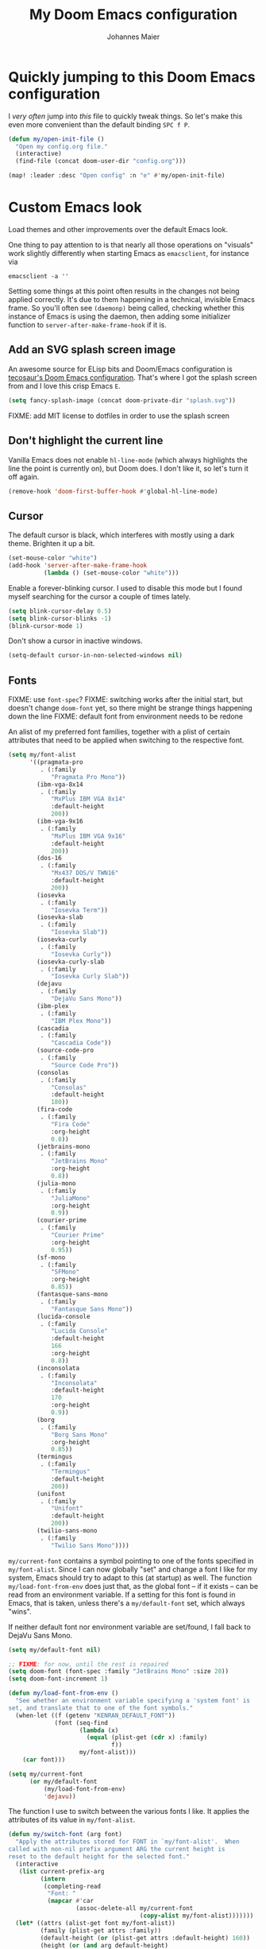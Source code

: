 #+TITLE: My Doom Emacs configuration
#+AUTHOR: Johannes Maier
#+EMAIL: johannes.maier@mailbox.org
#+STARTUP: showall

* Quickly jumping to this Doom Emacs configuration

I /very often/ jump into /this/ file to quickly tweak things. So let's make this
even more convenient than the default binding =SPC f P=.

#+begin_src emacs-lisp
(defun my/open-init-file ()
  "Open my config.org file."
  (interactive)
  (find-file (concat doom-user-dir "config.org")))

(map! :leader :desc "Open config" :n "e" #'my/open-init-file)
#+end_src

* Custom Emacs look

Load themes and other improvements over the default Emacs look.

One thing to pay attention to is that nearly all those operations on "visuals"
work slightly differently when starting Emacs as =emacsclient=, for instance via

#+begin_src shell :tangle no
emacsclient -a ''
#+end_src

Setting some things at this point often results in the changes not being applied
correctly. It's due to them happening in a technical, invisible Emacs frame. So
you'll often see =(daemonp)= being called, checking whether this instance of
Emacs is using the daemon, then adding some initializer function to
=server-after-make-frame-hook= if it is.

** Add an SVG splash screen image

An awesome source for ELisp bits and Doom/Emacs configuration is [[https://tecosaur.github.io/emacs-config/config.html][tecosaur's Doom
Emacs configuration]]. That's where I got the splash screen from and I love this
crisp Emacs =E=.

#+begin_src emacs-lisp
(setq fancy-splash-image (concat doom-private-dir "splash.svg"))
#+end_src

FIXME: add MIT license to dotfiles in order to use the splash screen

** Don't highlight the current line

Vanilla Emacs does not enable =hl-line-mode= (which always highlights the line
the point is currently on), but Doom does. I don't like it, so let's turn it off
again.

#+begin_src emacs-lisp
(remove-hook 'doom-first-buffer-hook #'global-hl-line-mode)
#+end_src

** Cursor

The default cursor is black, which interferes with mostly using a dark theme.
Brighten it up a bit.

#+begin_src emacs-lisp
(set-mouse-color "white")
(add-hook 'server-after-make-frame-hook
          (lambda () (set-mouse-color "white")))
#+end_src

Enable a forever-blinking cursor. I used to disable this mode but I found myself
searching for the cursor a couple of times lately.

#+begin_src emacs-lisp
(setq blink-cursor-delay 0.5)
(setq blink-cursor-blinks -1)
(blink-cursor-mode 1)
#+end_src

Don't show a cursor in inactive windows.

#+begin_src emacs-lisp
(setq-default cursor-in-non-selected-windows nil)
#+end_src

** Fonts

FIXME: use =font-spec=?
FIXME: switching works after the initial start, but doesn't change
       =doom-font= yet, so there might be strange things happening down the line
FIXME: default font from environment needs to be redone

An alist of my preferred font families, together with a plist of certain
attributes that need to be applied when switching to the respective font.

#+begin_src emacs-lisp
(setq my/font-alist
      '((pragmata-pro
         . (:family
            "Pragmata Pro Mono"))
        (ibm-vga-8x14
         . (:family
            "MxPlus IBM VGA 8x14"
            :default-height
            200))
        (ibm-vga-9x16
         . (:family
            "MxPlus IBM VGA 9x16"
            :default-height
            200))
        (dos-16
         . (:family
            "Mx437 DOS/V TWN16"
            :default-height
            200))
        (iosevka
         . (:family
            "Iosevka Term"))
        (iosevka-slab
         . (:family
            "Iosevka Slab"))
        (iosevka-curly
         . (:family
            "Iosevka Curly"))
        (iosevka-curly-slab
         . (:family
            "Iosevka Curly Slab"))
        (dejavu
         . (:family
            "DejaVu Sans Mono"))
        (ibm-plex
         . (:family
            "IBM Plex Mono"))
        (cascadia
         . (:family
            "Cascadia Code"))
        (source-code-pro
         . (:family
            "Source Code Pro"))
        (consolas
         . (:family
            "Consolas"
            :default-height
            180))
        (fira-code
         . (:family
            "Fira Code"
            :org-height
            0.8))
        (jetbrains-mono
         . (:family
            "JetBrains Mono"
            :org-height
            0.8))
        (julia-mono
         . (:family
            "JuliaMono"
            :org-height
            0.9))
        (courier-prime
         . (:family
            "Courier Prime"
            :org-height
            0.95))
        (sf-mono
         . (:family
            "SFMono"
            :org-height
            0.85))
        (fantasque-sans-mono
         . (:family
            "Fantasque Sans Mono"))
        (lucida-console
         . (:family
            "Lucida Console"
            :default-height
            166
            :org-height
            0.8))
        (inconsolata
         . (:family
            "Inconsolata"
            :default-height
            170
            :org-height
            0.9))
        (borg
         . (:family
            "Borg Sans Mono"
            :org-height
            0.85))
        (termingus
         . (:family
            "Termingus"
            :default-height
            200))
        (unifont
         . (:family
            "Unifont"
            :default-height
            200))
        (twilio-sans-mono
         . (:family
            "Twilio Sans Mono"))))
#+end_src

=my/current-font= contains a symbol pointing to one of the fonts specified in
=my/font-alist=. Since I can now globally "set" and change a font I like for my
system, Emacs should try to adapt to this (at startup) as well. The function
=my/load-font-from-env= does just that, as the global font -- if it exists --
can be read from an environment variable. If a setting for this font is found in
Emacs, that is taken, unless there's a =my/default-font= set, which always
"wins".

If neither default font nor environment variable are set/found, I fall back to
DejaVu Sans Mono.

#+begin_src emacs-lisp
(setq my/default-font nil)

;; FIXME: for now, until the rest is repaired
(setq doom-font (font-spec :family "JetBrains Mono" :size 20))
(setq doom-font-increment 1)

(defun my/load-font-from-env ()
  "See whether an environment variable specifying a 'system font' is
set, and translate that to one of the font symbols."
  (when-let ((f (getenv "KENRAN_DEFAULT_FONT"))
             (font (seq-find
                    (lambda (x)
                      (equal (plist-get (cdr x) :family)
                             f))
                    my/font-alist)))
    (car font)))

(setq my/current-font
      (or my/default-font
          (my/load-font-from-env)
          'dejavu))
#+end_src

The function I use to switch between the various fonts I like. It applies the
attributes of its value in =my/font-alist=.

#+begin_src emacs-lisp
(defun my/switch-font (arg font)
  "Apply the attributes stored for FONT in `my/font-alist'.  When
called with non-nil prefix argument ARG the current height is
reset to the default height for the selected font."
  (interactive
   (list current-prefix-arg
         (intern
          (completing-read
           "Font: "
           (mapcar #'car
                   (assoc-delete-all my/current-font
                                     (copy-alist my/font-alist)))))))
  (let* ((attrs (alist-get font my/font-alist))
         (family (plist-get attrs :family))
         (default-height (or (plist-get attrs :default-height) 160))
         (height (or (and arg default-height)
                     (face-attribute 'default :height)))
         ;; `buffer-face-mode' is enabled when calling
         ;; `variable-pitch-mode'
         (org-height (if (bound-and-true-p buffer-face-mode)
                         (or (plist-get attrs :org-height) 0.9)
                       1.0))
         (weight (or (plist-get attrs :weight) 'regular)))
    (setq my/current-font font)
    (setq my/default-font-height default-height)
    (set-face-attribute
     'default nil
     :font family
     :weight weight
     :height height)
    (set-face-attribute
     'fixed-pitch nil
     :font family
     :height org-height)
    (set-face-attribute
     'fixed-pitch-serif nil
     :font family
     :inherit 'fixed-pitch
     :height 1.0)))
#+end_src

Finally, set all the face attributes synchronously, or register a hook that
makes sure that these also work when using the Emacs daemon together with
=emacsclient=.

FIXME: might be obsolete with doom

#+begin_src emacs-lisp :tangle no
(if (daemonp)
    (add-hook 'server-after-make-frame-hook
              (defun my/switch-to-current-font ()
                (my/switch-font t my/current-font)
                (remove-hook 'server-after-make-frame-hook
                             #'my/switch-to-current-font)))
  (my/switch-font t my/current-font))
#+end_src

I find myself switching fonts /all the time/; I just seem to need that kind of
visual refreshment. So let's bind it to a "leader" key. FIXME(doom)

#+begin_src emacs-lisp :tangle no
(leader "t f" '(my/switch-font :which-key "switch font"))
#+end_src

*** Changing the font size

#+begin_src emacs-lisp
(setq my/font-resize-map
      (define-keymap
        (kbd "g") #'doom/increase-font-size
        (kbd "l") #'doom/decrease-font-size
        (kbd "r") #'doom/reset-font-size))

(hercules-def
 :toggle-funs #'my/font-resize
 :keymap 'my/font-resize-map
 :transient t)

(map! :leader :desc "Font zoom" :g "z" #'my/font-resize)
#+end_src

** Color theme(s)

Since I cannot ever decide which theme I like best, there are a few themes, or
theme collections, loaded here.

**** Custom theme: =naga=

I usually use [[https://github.com/kenranunderscore/emacs-naga-theme][my own /naga/ theme]]. It can be found on MELPA nowadays, though
it's still only "finished" for the parts I really use. Should there be enough
interest, I could style some more parts, but it's not anything I plan on doing
for now.

This theme is loaded directly from GitHub via [[file:packages.el][packages.el]], but I have to see
whether this suffices for quick iteration. I don't know what the workflow is
going to look like yet.

FIXME: how to configure this now? some options don't seem to be respected, like
the red cursor

#+begin_src emacs-lisp
(use-package! naga-theme
  :defer
  :init
  (setq naga-theme-modeline-style 'green-box)
  (setq naga-theme-use-red-cursor t)
  (setq naga-theme-surround-org-blocks t)
  (setq naga-theme-use-lighter-org-block-background t))
#+end_src

**** Modus themes

[[https://protesilaos.com/emacs/modus-themes][This package]] by Protesilaos Stavrou is my first choice of "external" themes. I
find myself going back to =modus-vivendi= in the evening, even though I keep
saying that I don't like that high of a contrast.

These two themes are very customizable and come with the most comprehensive and
extensive documentation (same as with basically anything that Prot makes
available).

#+begin_src emacs-lisp
(use-package! modus-themes
  :defer
  :config
  (setq modus-themes-subtle-line-numbers t)
  (setq modus-themes-bold-constructs t)
  (setq modus-themes-italic-constructs nil)
  (setq modus-themes-syntax '(green-strings alt-syntax))
  (setq modus-themes-prompts '(background bold))
  (setq modus-themes-mode-line nil)
  (setq modus-themes-completions
        '((matches . (intense background))
          (selection . (intense accented))
          (popup . (intense accented))))
  (setq modus-themes-fringes nil)
  (setq modus-themes-paren-match '(bold intense))
  (setq modus-themes-region '(accented bg-only))
  ;; TODO: org agenda, mail citations
  (setq modus-themes-org-blocks nil))
#+end_src

**** Gruber darker

Whenever you want or need to channel your inner [[https://twitch.tv/tsoding][Tsoding]], switch to Iosevka and
turn on:

#+begin_src emacs-lisp
(use-package! gruber-darker-theme
  :defer)
#+end_src

**** Srcery

I discovered this package by accident, while randomly selecting themes to try
out via =straight-use-package=.

#+begin_src emacs-lisp
(use-package! srcery-theme
  :defer)
#+end_src

**** Default theme

Doom comes with the =doom-themes= package which contains lots of great themes
(even though in some themes I dislike the low contrast between the mode line and
buffers).  Let's use one of those for now until everything else is up and
running.  =Gruvbox= is always a good choice, anywhere.

#+begin_src emacs-lisp
(setq doom-theme 'doom-gruvbox)
#+end_src

** Mode line (TODO: port and conditionalize with =featurep!=)

* Basic options
** Use =SPC SPC= as an alias for =M-x=

Doom by default sets =SPC SPC= to =projective-find-file=, which I am used to
invoking via =SPC p f= (that's also bound by default).

I'd like to get used to just pressing =M-x= for extended commands, but =SPC SPC=
is ingrained in my muscle memory. Remapping it for when I "accidentally" press
it seems like a good idea.

#+begin_src emacs-lisp
(map! :leader :desc "M-x" :nmv "SPC" #'execute-extended-command)
#+end_src

** Mode-sensitive completion for extended commands

Make commands shown with M-x depend on the active major mode. Note: this doesn't
work correctly yet, as =(command-modes 'some-command)= seems to return the modes
in an unexpected format.

#+begin_src emacs-lisp
(setq read-extended-command-predicate
      #'command-completion-default-include-p)
#+end_src

** Line and column numbers

To display line numbers, the aptly named =display-line-numbers= package is used.
I prefer a hybrid mode for displaying line numbers. That is, line numbers are
shown in a relative way, but the current line displays its absolute line number.
In insert mode, line numbers should be disabled altogether. That's what these
two functions are used for.

#+begin_src emacs-lisp
(defun my/switch-to-absolute-line-numbers ()
  "Enable absolute line numbers."
  (interactive)
  (when display-line-numbers-mode
    (setq display-line-numbers t)))

(defun my/switch-to-hybrid-line-numbers ()
  "Enable relative line numbers, but with the current line
showing its absolute line number."
  (interactive)
  (when display-line-numbers-mode
    (setq display-line-numbers 'relative)
    (setq display-line-numbers-current-absolute t)))

(defun my/toggle-line-numbers ()
  "Toggle `display-line-numbers-mode'.  Meant to be used in a
keybinding."
  (interactive)
  (display-line-numbers-mode 'toggle))

(use-package! display-line-numbers
  :defer
  :hook ((evil-insert-state-entry . my/switch-to-absolute-line-numbers)
         (evil-insert-state-exit . my/switch-to-hybrid-line-numbers))
  :config
  (setq display-line-numbers-type 'relative)
  (setq display-line-numbers-current-absolute t)
  (map! :leader :desc "Line numbers" :nmv "t l" #'my/toggle-line-numbers))
#+end_src

** If I have to use tabs, at least make them smaller

Looking at you, [[https://go.dev/][Go]].

#+begin_src emacs-lisp
(setq-default tab-width 4)
#+end_src

** File name searches should be case-insensitive

#+begin_src emacs-lisp
(setq read-file-name-completion-ignore-case t)
#+end_src

** Yank (paste) at point with the mouse

The default Emacs behavior when yanking (in the Emacs sense of the word) things
from the clipboard by clicking the middle mouse button is to insert those at the
mouse cursor position.  I wish to be able to carelessly click anywhere and have
it insert at point, similar to how it's done in most terminal emulators.

Of course there's an existing Emacs options for this:

#+begin_src emacs-lisp
(setq mouse-yank-at-point t)
#+end_src

** Breaking long lines

When writing prose I often use =auto-fill-mode= to automatically break long lines.
Emacs uses the =fill-column= variable to determine when to break.  Its default of
70 is a little low for my taste, though.

#+begin_src emacs-lisp
(setq-default fill-column 80)
#+end_src

* Vim emulation with =evil=

The =evil= package offers a very complete Vim experience inside of Emacs. Most
of the configuration is done by Doom already, so I only need to slightly tweak
some things to my liking.

#+begin_src emacs-lisp
(after! evil
  ;; Use a special cursor for insert mode
  (setq evil-insert-state-cursor '(bar . 5))
  ;; Don't make certain commands repeatable with '.'
  (mapc #'evil-declare-ignore-repeat
        '(haskell-process-load-file
          haskell-process-reload
          haskell-goto-first-error
          haskell-goto-next-error
          haskell-goto-prev-error
          hydra-haskell-error-navigation/body
          my/haskell-add-import
          my/haskell-add-ghc-option
          my/haskell-add-language-extension))
  (add-to-list 'evil-emacs-state-modes 'sieve-manage-mode)
  ;; U for `redo' is easier to type than C-r for me
  (map! :desc "Redo" :n "U" #'evil-redo
        :map evil-window-map
        :g "C-d" #'evil-window-delete))
#+end_src

* Window management
** Interactive window switching

The =ace-window= package comes with Doom's =window-select= module.  I need a
couple of customizations due to using the alternative keyboard layout MTGAP; I'm
also used to my =C-l= rebind to more comfortably switch than =C-w C-w=.

#+begin_src emacs-lisp
(use-package! ace-window
  :defer
  :init
  (map! :desc "Switch window" :inmve "C-l" #'ace-window)
  :config
  (set-face-attribute 'aw-leading-char-face nil :height 2.5)
  (setq aw-keys '(?i ?n ?e ?a ?h ?t ?s ?r)))
#+end_src

* Centering the screen after jumps

In neovim I used to remap lots of movement keybindings to execute =zz= after, so
that the result of the jump would be centered in the target window. I'll try and
reproduce that in Emacs.

#+begin_src emacs-lisp
(add-hook 'imenu-after-jump-hook #'recenter)
(add-hook 'evil-jumps-post-jump-hook #'recenter)
(add-hook 'better-jumper-post-jump-hook #'recenter)

(defun my/recenter-advice (&rest _) (recenter nil))
(advice-add 'evil-ex-search-next :after #'my/recenter-advice)
(advice-add 'evil-ex-search-previous :after #'my/recenter-advice)
(advice-add 'evil-scroll-up :after #'my/recenter-advice)
(advice-add 'evil-scroll-down :after #'my/recenter-advice)
(advice-add '+lookup/definition :after #'my/recenter-advice)
#+end_src

* Built-in packages with extensions
** Emacs Lisp
*** Evaluating with =C-c C-c=

I like evaluating the top-level form I'm currently on by pressing =C-c C-c=,
similar to how one compiles in SLY/SLIME.

FIXME: this destroys the nice bindings in =org-src= buffers.  fix possible?

#+begin_src emacs-lisp :tangle no
(map! :map emacs-lisp-mode-map
      :desc "Eval defun" :g "C-c C-c" #'eval-defun)
#+end_src

*** Don't trim ELisp evaluation results

#+begin_src emacs-lisp
(setq eval-expression-print-length nil)
(setq eval-expression-print-level nil)
#+end_src

** Display whitespace

Make whitespace symbols visible using =whitespace-mode=. I don't use this often
anymore, but sometimes it's helpful.

#+begin_src emacs-lisp
(use-package! whitespace
  :defer
  :config
  (setq whitespace-line-column 100)
  (setq whitespace-global-modes
        '(not magit-status-mode
              org-mode))
  (setq whitespace-style
        '(face newline newline-mark missing-newline-at-eof
               trailing empty tabs tab-mark))
  (setq whitespace-display-mappings
        '((newline-mark 10
                        [9166 10])
          (tab-mark 9
                    [187 9]
                    [92 9]))))
#+end_src

** Render manpages in Emacs

#+begin_src emacs-lisp
(after! man
  ;; As soon as it is ready open the manpage in a separate, focused window.
  (setq Man-notify-method 'aggressive))
#+end_src

** Directory editor: =dired=

#+begin_src emacs-lisp
(after! dired
  (setq dired-kill-when-opening-new-dired-buffer t))
#+end_src

** Ediff

=Ediff= is a great way to diff and/or merge files or buffers. By default it
creates a new frame containing a "control buffer" used to navigate the diff and
manipulate the output. Unfortunately for the longest time this behaved weirdly
for me: whenever I'd tab to the frame containing the diff, do something, then
tab back, the next navigational command from the control frame would work but
drop me back in the diff frame. It's possible to use =ediff-setup-windows-plain=
as setup function, which makes =ediff= single-frame, circumventing the problem.

#+begin_src emacs-lisp
(after! ediff-wind
  (setq ediff-window-setup-function #'ediff-setup-windows-plain))
#+end_src

** Disabling =smartparens=

I don't use or need =smartparens=. If I want auto-closing parentheses then
=electric-pair-mode= is great, and for LISPy languages there's =lispy-mode= and
=lispyville-mode=.

#+begin_src emacs-lisp
(remove-hook 'doom-first-buffer-hook #'smartparens-global-mode)
#+end_src

** Correct typos while typing with =abbrev=

=Abbrev-mode= is a nice built-in minor mode that silently replaces some things I
type with other things. It is mostly used for correcting typos, though I haven't
really "trained" my self-made list of abbrevs -- I've just started using it.

Since it doesn't come with a global mode itself, I use =setq-default= to enable
it everywhere.

#+begin_src emacs-lisp
(use-package! emacs
  :init
  (setq-default abbrev-mode t)
  :config
  (setq save-abbrevs nil
        abbrev-file-name (locate-user-emacs-file "abbrev_defs")))
#+end_src

* Incremental narrowing etc.
** =Vertico=

Doom does it well out of the box. I should probably look into configuring
=embark= here later on, maybe to even obsolete =which-key=.

*** =Consult=

The [[https://github.com/minad/consult][consult]] package is the analogue of =counsel=, which I used for quite some
time, though not in any extent close to full. This only defines some basic
bindings that Doom doesn't use by default.

#+begin_src emacs-lisp
(map! :g "M-g o" #'consult-outline)
#+end_src

*** =Embark=

I haven't really grokked [[https://github.com/oantolin/embark][Embark]] yet. It seems to be amazing, though! What I
mostly use it for at the moment is its =embark-act= command in conjunction with
=embark-export=. With this I often push the results of some =grep=-like command
into a separate buffer, where I can then utilize =wgrep= to bulk-modify the
original buffers.

* TODO Jumping around with =avy=
* TODO Org mode
** Tweaks to the default configuration

When writing text with =org=, =auto-fill-mode= should be enabled to
automatically break overly long lines into smaller pieces when typing. One may
still use =M-q= to re-fill paragraphs when editing text. After loading =org=, a
custom font setup might run to adjust the headers.

#+begin_src emacs-lisp
(use-package! org
  :hook
  ((org-mode . auto-fill-mode))
  :custom
  ((org-directory "~/org")
   (org-startup-indented t)
   (org-log-done t)
   (org-edit-src-content-indentation 0)
   (org-agenda-files '("~/org/inbox.org"))
   (org-html-htmlize-output-type 'css))
  :config
  (setq-default org-hide-emphasis-markers t)
  (advice-add 'org-refile
              :after (lambda (&rest _) (org-save-all-org-buffers))))
#+end_src

** Giving org a more modern look&feel

Minad's [[https://github.com/minad/org-modern][org-modern package]] looks very promising, so let's try it out.

#+begin_src emacs-lisp
(use-package! org-modern
  :hook
  (org-mode . org-modern-mode)
  :config
  (setq org-modern-star '("◉" "○" "✸" "✿" "✤" "✜" "◆" "▶")
        org-modern-block-name '((t . t)
                                ("src" "»" "«")
                                ("example" "»–" "–«")
                                ("quote" "❝" "❞")
                                ("export" "⏩" "⏪"))))
#+end_src

** Show emphasis markers depending on point

In my =org= configuration I'm setting =org-hide-emphasis-markers= to =t=, thus
hiding certain markup elements around text. Unfortunately it seem to be
currently impossible to switch this interactively, or I just don't know how,
which prevents me from simply adding a keybinding to toggle it.

Thankfully a new package has appeared recently: [[https://github.com/awth13/org-appear][org-appear]]. It reacts to the
position of point to automatically show surrounding markup.

#+begin_src emacs-lisp
(use-package! org-appear
  :defer
  :hook ((org-mode . org-appear-mode))
  :config
  (setq org-appear-autolinks t
        org-appear-autosubmarkers t
        org-appear-autoentities t
        org-appear-autokeywords t
        org-appear-trigger 'always))
#+end_src

* On-the-fly syntax checking (and other things): =Flymake=

#+begin_src emacs-lisp
(after! flymake
  (setq flymake-suppress-zero-counters nil
        flymake-fringe-indicator-position 'left-fringe
        flymake-no-changes-timeout 1.0
        flymake-mode-line-lighter ""))

(add-hook! sh-mode #'flymake-mode)
#+end_src

** Static analysis of shell scripts

[[https://github.com/koalaman/shellcheck][ShellCheck]] is a great little program providing feedback when writing shell
scripts.  The Emacs package [[https://github.com/federicotdn/flymake-shellcheck][flymake-shellcheck]] integrates ShellCheck with
Flymake.  We have to trigger =flymake-shellcheck-load= when loading shell scripts,
and also enable Flymake itself, both done via hooks to =sh-mode=.

#+begin_src emacs-lisp :tangle no
(use-package! flymake-shellcheck
  :commands (flymake-shellcheck-load)
  :hook ((sh-mode . flymake-shellcheck-load)
         (sh-mode . flymake-mode)))
#+end_src

* E-mail configuration

There are several different ways to "do e-mail in Emacs". Over the last two
years I've tried out =notmuch=, =gnus=, and =mu4e=. Some thoughts on each of
those:

** Mu for Emacs (=mu4e=)

[[https://www.djcbsoftware.nl/code/mu/][Mu]] is what I was using for the longest period of time, with =mu4e= being its
Emacs frontend. It's not as customizable as =notmuch=, but part of its charm is
that I don't need to sync anything between my machines, at the cost of =mu=
touching my e-mail (adding custom headers I believe). I don't mind this at all,
and I can use =isync= and =msmtp= to receive and send mail on any host.

For writing e-mails =mu4e= uses =message-mode= like the other tools. This checks
the =user-full-name= variable to fill in my name.

#+begin_src emacs-lisp
(setq user-full-name "Johannes Maier")
#+end_src

Usually there's one /context/ (see =mu4e-contexts=) for each of my e-mail
addresses, and switching between them I may set some context-specific variables,
or even change the =mu4e= UI accordingly. The Doom Emacs =mu4e= module hides
this variable behind a nicer interface. I don't yet know whether everything
still works as intended, but let's give it a try.

#+begin_src emacs-lisp
(after! mu4e
  (setq message-send-mail-function #'message-send-mail-with-sendmail
        message-kill-buffer-on-exit t
        send-mail-function #'message-send-mail-with-sendmail
        message-sendmail-envelope-from 'header
        mail-envelope-from 'header
        mail-specify-envelope-from 'header
        +mu4e-backend 'mbsync
        mu4e-drafts-folder "/drafts"
        mu4e-completing-read-function #'completing-read
        mu4e-confirm-quit nil
        mu4e-change-filenames-when-moving t
        mu4e-attachment-dir "~/Downloads/"
        mu4e-context-policy 'pick-first
        mu4e-compose-context-policy 'ask
        mu4e-headers-results-limit -1
        mu4e-search-results-limit -1
        mu4e-search-skip-duplicates nil
        mu4e-headers-skip-duplicates nil
        mu4e-headers-fields '((:human-date . 12)
                              (:flags . 6)
                              (:maildir . 15)
                              (:mailing-list . 10)
                              (:from . 22)
                              (:subject))
        mu4e-bookmarks '((:name "AG inbox" :query "maildir:/ag/Inbox" :key ?a)
                         (:name "Mailbox inbox" :query "maildir:/mailbox/Inbox" :key ?m)
                         (:name "Unread messages" :query "flag:unread AND NOT flag:trashed" :key ?u)
                         (:name "Sent" :query "maildir:/ag/Sent OR maildir:/mailbox/Sent" :key ?s)))
  (set-email-account!
   "mailbox"
   '((user-mail-address . "johannes.maier@mailbox.org")
     (mu4e-sent-folder . "/mailbox/Sent")
     (mu4e-trash-folder . "/mailbox/Trash")
     (mu4e-compose-signature . nil)
     (mu4e-refile-folder . (lambda (msg)
                             (let* ((date (mu4e-message-field-at-point :date))
                                    (year (decoded-time-year (decode-time date))))
                               (concat "/mailbox/Archive/"
                                       (number-to-string year))))))
   t)
  (set-email-account!
   "ag"
   `((user-mail-address . "johannes.maier@active-group.de")
     (mu4e-sent-folder . "/ag/Sent")
     (mu4e-trash-folder . "/ag/Trash")
     (mu4e-compose-signature . ,(concat
                                 "Johannes Maier\n"
                                 "johannes.maier@active-group.de\n\n"
                                 "+49 (7071) 70896-67\n\n"
                                 "Active Group GmbH\n"
                                 "Hechinger Str. 12/1\n"
                                 "72072 Tübingen\n"
                                 "Registergericht: Amtsgericht Stuttgart, HRB 224404\n"
                                 "Geschäftsführer: Dr. Michael Sperber"))
     (mu4e-refile-folder . (lambda (msg)
                             (let* ((date (mu4e-message-field-at-point :date))
                                    (year (decoded-time-year (decode-time date))))
                               (concat "/ag/Archives/"
                                       (number-to-string year))))))
   t))
#+end_src

I also want to use a slightly wider =fill-column= in e-mails.

#+begin_src emacs-lisp
(setq-hook! mml-mode fill-column 80)
#+end_src

=Mu4e= buffers are recognized as popups by Doom, so the initial buffer opens up
very small at the bottom of the frame; subsequent buffers do the same. Now that
it's easier to handle popup, I'm not entirely certain what kind of behavior I'd
like to have, but let's try some things out:

#+begin_src emacs-lisp
(set-popup-rule! "^\\*mu4e"
  :ignore t)
#+end_src

*** Warn/confirm when trying to send with empty subject

=mu4e= uses the built-in =message-mode= for composing mail. In order to receive
a warning or yes/no question whenever I try sending without having specified a
subject header, I have to hook into this.

#+begin_src emacs-lisp
(defun my/confirm-empty-mail-subject ()
  "Check whether the subject header of the current message is empty,
and abort in this case (https://emacs.stackexchange.com/a/41176)."
  (or (message-field-value "Subject")
      (y-or-n-p "Really send without subject? ")
      (keyboard-quit)))

(add-hook 'message-send-mail-hook #'my/confirm-empty-mail-subject)
#+end_src

** Notmuch

The Emacs integration for =notmuch= is great; it has the most intuitive and
appealing UI from each of the options.  =Notmuch= works by referencing incoming
e-mail in a separate database only, not ever touching or modifying it.  I really
like this idea, and in practice it also felt great due to the quick und
customizable searches.  The usual approach is to use a tag-based system of
categorizing your e-mail, but simply having lots of stored queries is a little
bit more flexible.

But =notmuch= only handles this single aspect; this means that one needs to find
solutions to the following:

- Getting mail
- Initial tagging
- Sending mail
- Synchronization between machines

Due to the declarative e-mail account configuration from =home-manager= the first
part is very simple, and I could also easily switch between different tools like
=isync= or =offlineimap=.

The initial tagging can be done with a shell script using the well-documented
=notmuch= CLI, or via =afew=.

For sending mail I use =msmtp=.

I'm using =muchsync= on my personal server to be the "source of truth".  This
means that only the server downloads e-mail via IMAP, and the machines are
simply its /clients/; they use =muchsync= to download mail from the server.

This sounds great on paper but is a little finicky with sent mail, which I'd
also like to sync back via IMAP to my accounts.  The client machine sends this
and puts it into respective =sent= directories; =muchsync= synchronizes these
directories as well, but I've had problems with mails appearing twice, or
appearing not at all on the respective "other" machine, at least in the past.
It looks or feels like my usage of =muchsync --nonew= on the clients was a
potential problem: I've verified that after sending a mail and it having landed
in the correct =sent= directory, a simple =muchsync my-server= didn't lead to the
mail appearing on my servers.  It worked after executing =notmuch new= once,
though, so I guess =muchsync= only synchronizes those mails that are part of the
current =notmuch= database state.

One solution would be to make sure that whenever I'm polling from within Emacs,
both =muchsync my-server= and =notmuch new= are executed.  Since =notmuch= has
deprecated the =notmuch-poll-script= variable in their Emacs client, I have to use
the hooks it provides to make sure =muchsync= is executed.  Putting =muchsync
--nonew= into the =preNew= hook while having an unsynchronized sent mail on the
client sounds correct on paper in order to not execute =notmuch new= twice, but it
means that in the case of an unsynchronized sent mail, this mail won't have been
pushed to the server after the first call, if I am correct.  So I'll have to
experiment and probably live with =notmuch new= being called twice (which is fine
as it's blazingly fast).

Let's first define some utility functions that I'll then bind to special keys
later.

#+begin_src emacs-lisp :tangle no
(defun my/notmuch-search-toggle-unread ()
  "Toggle unread tag at point in `notmuch-search-mode'."
  (interactive)
  (if (member "unread" (notmuch-search-get-tags))
      (notmuch-search-tag '("-unread"))
    (notmuch-search-tag '("+unread")))
  (notmuch-search-next-thread))

(defun my/notmuch-search-toggle-deleted ()
  "Toggle deleted tag at point in `notmuch-search-mode'."
  (interactive)
  (if (member "deleted" (notmuch-search-get-tags))
      (notmuch-search-tag '("-deleted"))
    (notmuch-search-tag '("+deleted")))
  (notmuch-search-next-thread))

(defun my/notmuch-show-toggle-deleted ()
  "Toggle deleted tag at point in `notmuch-show-mode'."
  (interactive)
  (if (member "deleted" (notmuch-show-get-tags))
      (notmuch-show-tag '("-deleted"))
    (notmuch-show-tag '("+deleted")))
  (notmuch-show-next-thread t))
#+end_src

Now pull in and configure the actual =notmuch= package.  Note that same options
here rather belong to built-in functionality, but they fit in here very well.

#+begin_src emacs-lisp :tangle no
(use-package! notmuch
  :defer
  :disabled
  :init
  (setq user-mail-address "johannes.maier@mailbox.org")
  :custom
  ;; msmtp is registered as sendmail
  (message-send-mail-function 'message-send-mail-with-sendmail)
  (message-kill-buffer-on-exit t)
  ;; When replying to mail, choose the account to use
  ;; based on the recipient address
  (message-sendmail-envelope-from 'header)
  (mail-envelope-from 'header)
  (mail-user-agent 'message-user-agent)
  ;; Settings for notmuch itself
  (notmuch-show-all-multipart/alternative-parts nil)
  (notmuch-hello-sections
   '(notmuch-hello-insert-header
     notmuch-hello-insert-saved-searches
     notmuch-hello-insert-footer))
  (notmuch-always-prompt-for-sender t)
  (notmuch-search-oldest-first nil)
  (notmuch-maildir-use-notmuch-insert t)
  (notmuch-archive-tags '("-inbox" "-unread"))
  (notmuch-message-replied-tags '("+replied" "+sent"))
  (notmuch-fcc-dirs
   '(("johannes.maier@mailbox.org" . "mailbox/Sent -inbox -unread +sent +private")
     ("johannes.maier@active-group.de" . "ag/Sent -inbox -unread +sent +work")
     (".*" . "sent")))
  (notmuch-saved-searches
   '((:name "inbox" :query "tag:inbox" :key "i")
     (:name "sent" :query "tag:sent" :key "s")
     (:name "work" :query "tag:inbox and tag:work" :key "w")
     (:name "private" :query "tag:inbox and tag:private" :key "p")
     (:name "all mail" :query "*" :key "a")))
  :bind
  (:map notmuch-show-mode-map
        ("d" . my/notmuch-show-toggle-deleted)
        :map notmuch-search-mode-map
        ("d" . my/notmuch-search-toggle-deleted)
        ("u" . my/notmuch-search-toggle-unread)))
#+end_src

=Gnus-alias= makes it possible to use different identities when composing mail.  I
mostly use it to make sure that replies to a mail are sent from the address I've
received it at.

#+begin_src emacs-lisp
(use-package gnus-alias
  :defer t
  :config
  (setq gnus-alias-identity-alist
        `(("mailbox"
           nil
           "Johannes Maier <johannes.maier@mailbox.org>"
           nil
           nil
           nil
           nil)
          ("ag"
           nil
           "Johannes Maier <johannes.maier@active-group.de>"
           "Active Group GmbH"
           nil
           nil
           ,(concat
             "Johannes Maier\n"
             "johannes.maier@active-group.de\n\n"
             "+49 (7071) 70896-67\n\n"
             "Active Group GmbH\n"
             "Hechinger Str. 12/1\n"
             "72072 Tübingen\n"
             "Registergericht: Amtsgericht Stuttgart, HRB 224404\n"
             "Geschäftsführer: Dr. Michael Sperber"))))
  (setq gnus-alias-default-identity "mailbox")
  (setq gnus-alias-identity-rules
        '(("ag" ("any" "@active-group.de" both) "ag")))
  :hook
  (message-setup . gnus-alias-determine-identity))
#+end_src

** Gnus

As I've written before, I've never given the mighty =gnus= the trial it deserves.
Getting into this package is really quite scary, for lack of a better word.  The
reason is that =gnus= defines abstractions over "news", where the word nowadays
can incorporate everything from feeds, reddit, usenet, email, etc.  The result
is that one has to learn lots of specialized and often confusing terminology
before being able to use =gnus= (especially for email).  Due to the length and
comprehensiveness of the manual the learning curve is quite steep.

Plus, I feel like you cannot "just start using =gnus=" and get used to it, whereas
that is an actual path to succees in something like =mu4e=, for instance.  With
=gnus= there's a lot of configuration to be done before even being able to do
anything.

I'm not sure yet what I will have to sync between machines; the automatically
created =.newsrc.eld= file is the most likely candidate.  It seems like that the
path to this file can (only?) be configured by setting the path to the /startup
file/, meaning the newsreader-agnostic =.newsrc= file -- that I'm not actually
using, as I will only be using =gnus=.

#+begin_src emacs-lisp :tangle no
(use-package! gnus
  :disabled
  :init
  (setq gnus-directory "~/.gnus/")
  (setq gnus-home-directory "~/.gnus/")
  (setq gnus-startup-file "~/org/newsrc")
  (setq gnus-init-file (locate-user-emacs-file "gnus.el"))
  :config
  (setq user-full-name "Johannes Maier")
  (setq user-mail-address "johannes.maier@mailbox.org")
  (setq message-directory "~/.gnus")
  (setq message-send-mail-function 'message-send-mail-with-sendmail)
  (setq send-mail-function 'message-send-mail-with-sendmail)
  (setq message-sendmail-envelope-from 'header)
  (setq mail-envelope-from 'header)
  (setq mail-specify-envelope-from 'header)
  (setq gnus-check-new-newsgroups t)
  (setq gnus-gcc-mark-as-read t)
  (setq nnml-directory "~/.gnus")
  (setq gnus-interactive-exit t)
  (setq gnus-asynchronous t)
  (setq gnus-use-article-prefetch 15)
  (setq gnus-select-method '(nnnil ""))
  (setq gnus-secondary-select-methods
        '((nntp "news.gwene.org")
          (nnimap "ag"
                  (nnimap-address "imap.active-group.de")
                  (nnimap-server-port 993)
                  (nnimap-stream ssl)
                  (nnimap-inbox "INBOX"))
          (nnimap "mailbox"
                  (nnimap-address "imap.mailbox.org")
                  (nnimap-server-port 993)
                  (nnimap-stream ssl)
                  (nnimap-inbox "INBOX")))))
#+end_src

* TODO IRC with =erc=
* TODO Project management
* =Magit=

Not much to say here: =magit= is awesome and in my top 3 reasons why I can't
ever switch to any editor that doesn't have anything remotely comparable. I've
tried =vim-fugitive= and =neogit= for (neo)vim, and while they're great, I still
missed =magit=.

Once again, the default Doom configuration already does most of what I
previously did (and more), like:

- Setting a smaller =fill-column= for commit messages
- Opening commit message buffers in insert mode
- Adding a transient =autostash= flag
- Making windows/popups behave etc.

#+begin_src emacs-lisp
(after! magit
  (map! :leader
        :desc "Magit status here" :nvm "g g" #'magit-status-here
        :desc "Magit status" :nvm "g G" #'magit-status))
#+end_src

** Interactively browse =git= history

The =git-timemachine= plugin lets me go back and forth in a file's history.

#+begin_src emacs-lisp
(map! :leader
      :desc "Git timemachine" :nvm "g t" #'git-timemachine)
#+end_src

* TODO Modal LISP editing with =lispy= and =lispyville=
* Discovering keybindings with =which-key=

When pressing the first key in a hotkey chain, =which-key= displays a popup
showing the possible completions and associated functions. I stopped using this
for my custom Emacs configuration as I had gotten used to all my own
keybindings. With Doom that's a different story, and discovery has become
important once again, because why not leech off of someone else's keybinding
work :)

#+begin_src emacs-lisp
(setq which-key-idle-delay 0.2)
#+end_src

** TODO check out =embark-prefix-help-command=
* Programming languages
** Haskell
*** Insert language extensions and GHC options

A couple of Emacs Lisp functions that help me make quick changes to Haskell
files (adding pragmas, language extensions, GHC options). =Haskell-mode= has some
similar functionality built-in, but I've never been happy with it.

#+begin_src emacs-lisp
(defun my/make-pragma (pragma content)
  "Create a pragma line of type `pragma' containing `content'."
  (concat "{-# " pragma " " content " #-}\n"))

(defun my/haskell-add-language-extension (ext-name)
  "Add an extension from the list of available language extensions
to the top of the file."
  (interactive
   (list
    (completing-read
     "Extension: "
     haskell-ghc-supported-extensions)))
  (let ((pragma (my/make-pragma "LANGUAGE" ext-name)))
    (save-excursion
      (goto-char (point-min))
      (insert pragma))))

(defun my/haskell-add-ghc-option (opt-name)
  "Add a GHC option from the list of options to the top of the
file."
  (interactive
   (list
    (completing-read
     "GHC option: "
     haskell-ghc-supported-options)))
  (let ((pragma (my/make-pragma "OPTIONS_GHC" opt-name)))
    (save-excursion
      (goto-char (point-min))
      (insert pragma))))
#+end_src

*** Insert imports

This function is the one is use by far the most. It makes it somewhat easy to
add =import= statements to Haskell files. It's surely not perfect, but fits my
preferences well; that is, I almost never use the combinations that are harder
to add with this template. For instance, adding a qualified import with import
list, or an unqualified one with an alias, would require "tricks".

#+begin_src emacs-lisp
(defun my/read-non-empty-string (prompt &optional initial-input)
  "Read a string from the minibuffer.  When the result is the empty
string, return nil instead."
  (let ((str (read-string prompt initial-input)))
    (unless (string-empty-p str)
      str)))

(defun my/haskell-add-import (arg module &optional qualified? alias)
  "Add an import to the import list.  When no prefix ARG is set, the
user will be prompted whether the import should be qualified, and
what the identifier should be in that case."
  (interactive
   (let* ((arg current-prefix-arg)
          (module (read-string "Module: "))
          (qualified?
           (unless (or arg (string-match-p "(" module))
             (y-or-n-p (concat "Import " module " qualified?"))))
          (default-alias
           (last (split-string module "[\.]" t)))
          (alias (when qualified?
                   (my/read-non-empty-string "Alias: " default-alias))))
     (list arg module qualified? alias)))
  (let ((import-line
         (concat "import "
                 module
                 (when qualified? " qualified")
                 (when (and alias
                            (not (string= alias module)))
                   (concat " as " alias))
                 "\n")))
    (save-excursion
      (haskell-navigate-imports-go)
      (insert import-line))))
#+end_src

*** Formatting

Several formatters are in use in different Haskell projects, like =fourmolu=,
=ormolu=, =brittany= and several more. =Haskell-mode= comes with builtin integration
for =stylish-haskell=, which often works for other formatters but is sometimes a
little flaky. =Reformatter= is a better solution, as I can define modes for
different formatters here and then use =eval= in =.dir-locals.el= on a per-project
basis to enable the fitting mode there.

**** Fourmolu

#+begin_src emacs-lisp
(reformatter-define my/fourmolu-format
  :program "fourmolu"
  :args (list "--stdin-input-file" (or (buffer-file-name) input-file))
  :lighter " my/fourmolu")
#+end_src

**** Cabal files

#+begin_src emacs-lisp
(reformatter-define my/cabal-fmt-format
  :program "cabal-fmt"
  :args (list "-i" input-file)
  :stdin nil
  :stdout nil
  :lighter " my/cabal-fmt")

(map! :map haskell-cabal-mode-map
      :localleader
      :desc "Format" :n "f" #'my/cabal-fmt-format-buffer)
#+end_src

*** Configuration of =haskell-mode=

Now load the actual =haskell-mode= package, and put some often-used functions as
well as some of the above utilities into a local keymap for easy access.

#+begin_src emacs-lisp
(add-hook! haskell-mode #'interactive-haskell-mode)

(after! haskell-mode
  (setq haskell-process-type 'cabal-repl
        haskell-interactive-popup-errors nil
        haskell-process-args-cabal-repl '("--repl-options=-ferror-spans")))

(map! :map haskell-mode-map
      :prefix ("C-c p" . "pragmas")
      :desc "Enable language extension" :n "l" #'my/haskell-add-language-extension
      :desc "Set GHC option" :n "o" #'my/haskell-add-ghc-option
      :prefix "C-c"
      :desc "Add import" :n "i" #'my/haskell-add-import
      :localleader
      :desc "Kill session" :n "k" #'haskell-session-kill
      :desc "Format with fourmolu" :n "f" #'my/fourmolu-format-buffer)
#+end_src
